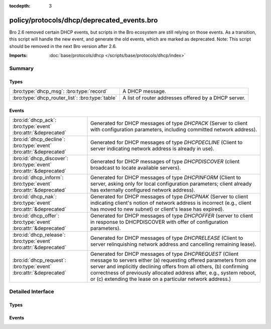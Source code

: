:tocdepth: 3

policy/protocols/dhcp/deprecated_events.bro
===========================================

Bro 2.6 removed certain DHCP events, but scripts in the Bro
ecosystem are still relying on those events. As a transition, this
script will handle the new event, and generate the old events,
which are marked as deprecated.  Note: This script should be
removed in the next Bro version after 2.6.

:Imports: :doc:`base/protocols/dhcp </scripts/base/protocols/dhcp/index>`

Summary
~~~~~~~
Types
#####
=============================================== ====================================================
:bro:type:`dhcp_msg`: :bro:type:`record`        A DHCP message.
:bro:type:`dhcp_router_list`: :bro:type:`table` A list of router addresses offered by a DHCP server.
=============================================== ====================================================

Events
######
================================================================== ===================================================================================
:bro:id:`dhcp_ack`: :bro:type:`event` :bro:attr:`&deprecated`      Generated for DHCP messages of type *DHCPACK* (Server to client with configuration
                                                                   parameters, including committed network address).
:bro:id:`dhcp_decline`: :bro:type:`event` :bro:attr:`&deprecated`  Generated for DHCP messages of type *DHCPDECLINE* (Client to server indicating
                                                                   network address is already in use).
:bro:id:`dhcp_discover`: :bro:type:`event` :bro:attr:`&deprecated` Generated for DHCP messages of type *DHCPDISCOVER* (client broadcast to locate
                                                                   available servers).
:bro:id:`dhcp_inform`: :bro:type:`event` :bro:attr:`&deprecated`   Generated for DHCP messages of type *DHCPINFORM* (Client to server, asking only for
                                                                   local configuration parameters; client already has externally configured network
                                                                   address).
:bro:id:`dhcp_nak`: :bro:type:`event` :bro:attr:`&deprecated`      Generated for DHCP messages of type *DHCPNAK* (Server to client indicating client's
                                                                   notion of network address is incorrect (e.g., client has moved to new subnet) or
                                                                   client's lease has expired).
:bro:id:`dhcp_offer`: :bro:type:`event` :bro:attr:`&deprecated`    Generated for DHCP messages of type *DHCPOFFER* (server to client in response
                                                                   to DHCPDISCOVER with offer of configuration parameters).
:bro:id:`dhcp_release`: :bro:type:`event` :bro:attr:`&deprecated`  Generated for DHCP messages of type *DHCPRELEASE* (Client to server relinquishing
                                                                   network address and cancelling remaining lease).
:bro:id:`dhcp_request`: :bro:type:`event` :bro:attr:`&deprecated`  Generated for DHCP messages of type *DHCPREQUEST* (Client message to servers either
                                                                   (a) requesting offered parameters from one server and implicitly declining offers
                                                                   from all others, (b) confirming correctness of previously allocated address after,
                                                                   e.g., system reboot, or (c) extending the lease on a particular network address.)
================================================================== ===================================================================================


Detailed Interface
~~~~~~~~~~~~~~~~~~
Types
#####
.. bro:type:: dhcp_msg

   :Type: :bro:type:`record`

      op: :bro:type:`count`
         Message OP code. 1 = BOOTREQUEST, 2 = BOOTREPLY

      m_type: :bro:type:`count`
         The type of DHCP message.

      xid: :bro:type:`count`
         Transaction ID of a DHCP session.

      h_addr: :bro:type:`string`
         Hardware address of the client.

      ciaddr: :bro:type:`addr`
         Original IP address of the client.

      yiaddr: :bro:type:`addr`
         IP address assigned to the client.

   A DHCP message.
   
   .. note:: This type is included to support the deprecated events dhcp_ack,
             dhcp_decline, dhcp_discover, dhcp_inform, dhcp_nak, dhcp_offer,
             dhcp_release and dhcp_request and is thus similarly deprecated
             itself. Use :bro:see:`dhcp_message` instead.
   
   .. bro:see:: dhcp_message dhcp_ack dhcp_decline dhcp_discover
                dhcp_inform dhcp_nak dhcp_offer dhcp_release dhcp_request

.. bro:type:: dhcp_router_list

   :Type: :bro:type:`table` [:bro:type:`count`] of :bro:type:`addr`

   A list of router addresses offered by a DHCP server.
   
   .. note:: This type is included to support the deprecated events dhcp_ack
             and dhcp_offer and is thus similarly deprecated
             itself. Use :bro:see:`dhcp_message` instead.
   
   .. bro:see:: dhcp_message dhcp_ack dhcp_offer

Events
######
.. bro:id:: dhcp_ack

   :Type: :bro:type:`event` (c: :bro:type:`connection`, msg: :bro:type:`dhcp_msg`, mask: :bro:type:`addr`, router: :bro:type:`dhcp_router_list`, lease: :bro:type:`interval`, serv_addr: :bro:type:`addr`, host_name: :bro:type:`string`)
   :Attributes: :bro:attr:`&deprecated`

   Generated for DHCP messages of type *DHCPACK* (Server to client with configuration
   parameters, including committed network address).
   

   :c: The connection record describing the underlying UDP flow.
   

   :msg: The parsed type-independent part of the DHCP message.
   

   :mask: The subnet mask specified by the message.
   

   :router: The list of routers specified by the message.
   

   :lease: The least interval specified by the message.
   

   :serv_addr: The server address specified by the message.
   

   :host_name: Optional host name value. May differ from the host name requested
              from the client.
   
   .. bro:see:: dhcp_message dhcp_discover dhcp_offer dhcp_request
                dhcp_decline dhcp_nak dhcp_release dhcp_inform
   
   .. note:: This event has been deprecated, and will be removed in the next version.
      Use dhcp_message instead.
   

.. bro:id:: dhcp_decline

   :Type: :bro:type:`event` (c: :bro:type:`connection`, msg: :bro:type:`dhcp_msg`, host_name: :bro:type:`string`)
   :Attributes: :bro:attr:`&deprecated`

   Generated for DHCP messages of type *DHCPDECLINE* (Client to server indicating
   network address is already in use).
   

   :c: The connection record describing the underlying UDP flow.
   

   :msg: The parsed type-independent part of the DHCP message.
   

   :host_name: Optional host name value.
   
   .. bro:see:: dhcp_message dhcp_discover dhcp_offer dhcp_request
                dhcp_ack dhcp_nak dhcp_release dhcp_inform
   
   .. note:: This event has been deprecated, and will be removed in the next version.
      Use dhcp_message instead.
   
   .. note:: Bro does not support broadcast packets (as used by the DHCP
      protocol). It treats broadcast addresses just like any other and
      associates packets into transport-level flows in the same way as usual.
   

.. bro:id:: dhcp_discover

   :Type: :bro:type:`event` (c: :bro:type:`connection`, msg: :bro:type:`dhcp_msg`, req_addr: :bro:type:`addr`, host_name: :bro:type:`string`)
   :Attributes: :bro:attr:`&deprecated`

   Generated for DHCP messages of type *DHCPDISCOVER* (client broadcast to locate
   available servers).
   

   :c: The connection record describing the underlying UDP flow.
   

   :msg: The parsed type-independent part of the DHCP message.
   

   :req_addr: The specific address requested by the client.
   

   :host_name: The value of the host name option, if specified by the client.
   
   .. bro:see:: dhcp_message dhcp_discover dhcp_offer dhcp_request
                dhcp_decline dhcp_ack dhcp_nak dhcp_release dhcp_inform
   
   .. note:: This event has been deprecated, and will be removed in the next version.
      Use dhcp_message instead.
   
   .. note:: Bro does not support broadcast packets (as used by the DHCP
      protocol). It treats broadcast addresses just like any other and
      associates packets into transport-level flows in the same way as usual.
   

.. bro:id:: dhcp_inform

   :Type: :bro:type:`event` (c: :bro:type:`connection`, msg: :bro:type:`dhcp_msg`, host_name: :bro:type:`string`)
   :Attributes: :bro:attr:`&deprecated`

   Generated for DHCP messages of type *DHCPINFORM* (Client to server, asking only for
   local configuration parameters; client already has externally configured network
   address).
   

   :c: The connection record describing the underlying UDP flow.
   

   :msg: The parsed type-independent part of the DHCP message.
   

   :host_name: The value of the host name option, if specified by the client.
   
   .. bro:see:: dhcp_message dhcp_discover dhcp_offer dhcp_request
                dhcp_decline dhcp_ack dhcp_nak dhcp_release
   
   .. note:: This event has been deprecated, and will be removed in the next version.
      Use dhcp_message instead.
   
   .. note:: Bro does not support broadcast packets (as used by the DHCP
      protocol). It treats broadcast addresses just like any other and
      associates packets into transport-level flows in the same way as usual.
   

.. bro:id:: dhcp_nak

   :Type: :bro:type:`event` (c: :bro:type:`connection`, msg: :bro:type:`dhcp_msg`, host_name: :bro:type:`string`)
   :Attributes: :bro:attr:`&deprecated`

   Generated for DHCP messages of type *DHCPNAK* (Server to client indicating client's
   notion of network address is incorrect (e.g., client has moved to new subnet) or
   client's lease has expired).
   

   :c: The connection record describing the underlying UDP flow.
   

   :msg: The parsed type-independent part of the DHCP message.
   

   :host_name: Optional host name value.
   
   .. bro:see:: dhcp_message dhcp_discover dhcp_offer dhcp_request
                dhcp_decline dhcp_ack dhcp_release dhcp_inform
   
   .. note:: This event has been deprecated, and will be removed in the next version.
      Use dhcp_message instead.
   
   .. note:: Bro does not support broadcast packets (as used by the DHCP
      protocol). It treats broadcast addresses just like any other and
      associates packets into transport-level flows in the same way as usual.
   

.. bro:id:: dhcp_offer

   :Type: :bro:type:`event` (c: :bro:type:`connection`, msg: :bro:type:`dhcp_msg`, mask: :bro:type:`addr`, router: :bro:type:`dhcp_router_list`, lease: :bro:type:`interval`, serv_addr: :bro:type:`addr`, host_name: :bro:type:`string`)
   :Attributes: :bro:attr:`&deprecated`

   Generated for DHCP messages of type *DHCPOFFER* (server to client in response
   to DHCPDISCOVER with offer of configuration parameters).
   

   :c: The connection record describing the underlying UDP flow.
   

   :msg: The parsed type-independent part of the DHCP message.
   

   :mask: The subnet mask specified by the message.
   

   :router: The list of routers specified by the message.
   

   :lease: The least interval specified by the message.
   

   :serv_addr: The server address specified by the message.
   

   :host_name: Optional host name value. May differ from the host name requested
              from the client.
   
   .. bro:see:: dhcp_message dhcp_discover dhcp_request dhcp_decline
                dhcp_ack dhcp_nak dhcp_release dhcp_inform
   
   .. note:: This event has been deprecated, and will be removed in the next version.
      Use dhcp_message instead.
   
   .. note:: Bro does not support broadcast packets (as used by the DHCP
      protocol). It treats broadcast addresses just like any other and
      associates packets into transport-level flows in the same way as usual.
   

.. bro:id:: dhcp_release

   :Type: :bro:type:`event` (c: :bro:type:`connection`, msg: :bro:type:`dhcp_msg`, host_name: :bro:type:`string`)
   :Attributes: :bro:attr:`&deprecated`

   Generated for DHCP messages of type *DHCPRELEASE* (Client to server relinquishing
   network address and cancelling remaining lease).
   

   :c: The connection record describing the underlying UDP flow.
   

   :msg: The parsed type-independent part of the DHCP message.
   

   :host_name: The value of the host name option, if specified by the client.
   
   .. bro:see:: dhcp_message dhcp_discover dhcp_offer dhcp_request
                dhcp_decline dhcp_ack dhcp_nak dhcp_inform
   
   .. note:: This event has been deprecated, and will be removed in the next version.
      Use dhcp_message instead.
   

.. bro:id:: dhcp_request

   :Type: :bro:type:`event` (c: :bro:type:`connection`, msg: :bro:type:`dhcp_msg`, req_addr: :bro:type:`addr`, serv_addr: :bro:type:`addr`, host_name: :bro:type:`string`)
   :Attributes: :bro:attr:`&deprecated`

   Generated for DHCP messages of type *DHCPREQUEST* (Client message to servers either
   (a) requesting offered parameters from one server and implicitly declining offers
   from all others, (b) confirming correctness of previously allocated address after,
   e.g., system reboot, or (c) extending the lease on a particular network address.)
   

   :c: The connection record describing the underlying UDP flow.
   

   :msg: The parsed type-independent part of the DHCP message.
   

   :req_addr: The client address specified by the message.
   

   :serv_addr: The server address specified by the message.
   

   :host_name: The value of the host name option, if specified by the client.
   
   .. bro:see:: dhcp_message dhcp_discover dhcp_offer dhcp_decline
      	       dhcp_ack dhcp_nak dhcp_release dhcp_inform
   
   .. note:: This event has been deprecated, and will be removed in the next version.
      Use dhcp_message instead.
   
   .. note:: Bro does not support broadcast packets (as used by the DHCP
      protocol). It treats broadcast addresses just like any other and
      associates packets into transport-level flows in the same way as usual.
   


